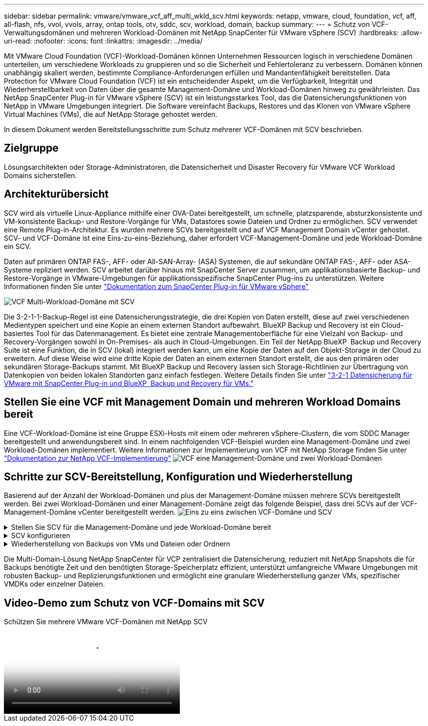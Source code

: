 ---
sidebar: sidebar 
permalink: vmware/vmware_vcf_aff_multi_wkld_scv.html 
keywords: netapp, vmware, cloud, foundation, vcf, aff, all-flash, nfs, vvol, vvols, array, ontap tools, otv, sddc, scv, workload, domain, backup 
summary:  
---
= Schutz von VCF-Verwaltungsdomänen und mehreren Workload-Domänen mit NetApp SnapCenter für VMware vSphere (SCV)
:hardbreaks:
:allow-uri-read: 
:nofooter: 
:icons: font
:linkattrs: 
:imagesdir: ../media/


[role="lead"]
Mit VMware Cloud Foundation (VCF)-Workload-Domänen können Unternehmen Ressourcen logisch in verschiedene Domänen unterteilen, um verschiedene Workloads zu gruppieren und so die Sicherheit und Fehlertoleranz zu verbessern. Domänen können unabhängig skaliert werden, bestimmte Compliance-Anforderungen erfüllen und Mandantenfähigkeit bereitstellen. Data Protection for VMware Cloud Foundation (VCF) ist ein entscheidender Aspekt, um die Verfügbarkeit, Integrität und Wiederherstellbarkeit von Daten über die gesamte Management-Domäne und Workload-Domänen hinweg zu gewährleisten. Das NetApp SnapCenter Plug-in für VMware vSphere (SCV) ist ein leistungsstarkes Tool, das die Datensicherungsfunktionen von NetApp in VMware Umgebungen integriert. Die Software vereinfacht Backups, Restores und das Klonen von VMware vSphere Virtual Machines (VMs), die auf NetApp Storage gehostet werden.

In diesem Dokument werden Bereitstellungsschritte zum Schutz mehrerer VCF-Domänen mit SCV beschrieben.



== Zielgruppe

Lösungsarchitekten oder Storage-Administratoren, die Datensicherheit und Disaster Recovery für VMware VCF Workload Domains sicherstellen.



== Architekturübersicht

SCV wird als virtuelle Linux-Appliance mithilfe einer OVA-Datei bereitgestellt, um schnelle, platzsparende, absturzkonsistente und VM-konsistente Backup- und Restore-Vorgänge für VMs, Datastores sowie Dateien und Ordner zu ermöglichen. SCV verwendet eine Remote Plug-in-Architektur. Es wurden mehrere SCVs bereitgestellt und auf VCF Management Domain vCenter gehostet. SCV- und VCF-Domäne ist eine Eins-zu-eins-Beziehung, daher erfordert VCF-Management-Domäne und jede Workload-Domäne ein SCV.

Daten auf primären ONTAP FAS-, AFF- oder All-SAN-Array- (ASA) Systemen, die auf sekundäre ONTAP FAS-, AFF- oder ASA-Systeme repliziert werden. SCV arbeitet darüber hinaus mit SnapCenter Server zusammen, um applikationsbasierte Backup- und Restore-Vorgänge in VMware-Umgebungen für applikationsspezifische SnapCenter Plug-ins zu unterstützen. Weitere Informationen finden Sie unter link:https://docs.netapp.com/us-en/sc-plugin-vmware-vsphere/index.html["Dokumentation zum SnapCenter Plug-in für VMware vSphere"]

image:vmware-vcf-aff-image50.png["VCF Multi-Workload-Domäne mit SCV"]

Die 3-2-1-1-Backup-Regel ist eine Datensicherungsstrategie, die drei Kopien von Daten erstellt, diese auf zwei verschiedenen Medientypen speichert und eine Kopie an einem externen Standort aufbewahrt. BlueXP Backup und Recovery ist ein Cloud-basiertes Tool für das Datenmanagement. Es bietet eine zentrale Managementoberfläche für eine Vielzahl von Backup- und Recovery-Vorgängen sowohl in On-Premises- als auch in Cloud-Umgebungen. Ein Teil der NetApp BlueXP  Backup und Recovery Suite ist eine Funktion, die in SCV (lokal) integriert werden kann, um eine Kopie der Daten auf den Objekt-Storage in der Cloud zu erweitern. Auf diese Weise wird eine dritte Kopie der Daten an einem externen Standort erstellt, die aus den primären oder sekundären Storage-Backups stammt. Mit BlueXP Backup und Recovery lassen sich Storage-Richtlinien zur Übertragung von Datenkopien von beiden lokalen Standorten ganz einfach festlegen. Weitere Details finden Sie unter link:https://docs.netapp.com/us-en/netapp-solutions/ehc/bxp-scv-hybrid-solution.html["3-2-1 Datensicherung für VMware mit SnapCenter Plug-in und BlueXP  Backup und Recovery für VMs."]



== Stellen Sie eine VCF mit Management Domain und mehreren Workload Domains bereit

Eine VCF-Workload-Domäne ist eine Gruppe ESXi-Hosts mit einem oder mehreren vSphere-Clustern, die vom SDDC Manager bereitgestellt und anwendungsbereit sind. In einem nachfolgenden VCF-Beispiel wurden eine Management-Domäne und zwei Workload-Domänen implementiert. Weitere Informationen zur Implementierung von VCF mit NetApp Storage finden Sie unter link:https://docs.netapp.com/us-en/netapp-solutions/vmware/vmware-vcf-overview.html["Dokumentation zur NetApp VCF-Implementierung"] image:vmware-vcf-aff-image51.png["VCF eine Management-Domäne und zwei Workload-Domänen"]



== Schritte zur SCV-Bereitstellung, Konfiguration und Wiederherstellung

Basierend auf der Anzahl der Workload-Domänen und plus der Management-Domäne müssen mehrere SCVs bereitgestellt werden. Bei zwei Workload-Domänen und einer Management-Domäne zeigt das folgende Beispiel, dass drei SCVs auf der VCF-Management-Domäne vCenter bereitgestellt werden. image:vmware-vcf-aff-image63.png["Eins zu eins zwischen VCF-Domäne und SCV"]

.Stellen Sie SCV für die Management-Domäne und jede Workload-Domäne bereit  
[%collapsible]
====
. link:https://docs.netapp.com/us-en/sc-plugin-vmware-vsphere/scpivs44_download_the_ova_open_virtual_appliance.html["Laden Sie die Open Virtual Appliance (OVA) herunter."]
. Melden Sie sich mit dem vSphere Client am vCenter Server an. Navigieren Sie zu Administration > Certificates > Certificate Management. Fügen Sie vertrauenswürdige Stammzertifikate hinzu, und installieren Sie jedes Zertifikat im Ordner certs. Sobald die Zertifikate installiert sind, kann OVA überprüft und bereitgestellt werden.
. Melden Sie sich bei  VCF Workload Domain vCenter an und stellen Sie  die OVF-Vorlage bereit, um den VMware Deploy Wizard zu starten. image:vmware-vcf-aff-image52.png["Stellen Sie die SCV OVF-Vorlage bereit"]
+
{Nbsp}

. Schalten Sie OVA ein, um SCV zu starten, und klicken Sie dann auf  VMware-Tools installieren.
. Generieren Sie das MFA-Token über die OVA-Konsole im Menü Systemkonfiguration. image:vmware-vcf-aff-image53.png["MFA für SnapCenter-Management Web Interface-Anmeldung"]
+
{Nbsp}

. Melden Sie sich bei der SCV-Management-GUI mit dem Admin-Benutzernamen und -Passwort an, die zum Zeitpunkt der Bereitstellung festgelegt wurden, und dem MFA-Token, das über die Wartungskonsole generiert wurde. https://<appliance-IP-address>:8080 to[] Zugriff auf die Management-GUI
+
image:vmware-vcf-aff-image54.png["NetApp SnapCenter für VMware vSphere Web-Konfiguration"]



====
.SCV konfigurieren
[%collapsible]
====
Um VMs zu sichern oder wiederherzustellen, fügen Sie zuerst die Storage-Cluster oder VMs hinzu, die die Datenspeicher hosten, erstellen dann Backup-Richtlinien zur Aufbewahrung und Häufigkeit und richten eine Ressourcengruppe zum Schutz der Ressourcen ein. image:vmware-vcf-aff-image55.png["Erste Schritte mit SCV"]

. Melden Sie sich beim vCenter Web Client an, klicken Sie   in der Symbolleiste auf Menü, wählen Sie  SnapCenter Plug-in für VMware vSphere und Speicher hinzufügen. Klicken Sie im linken Navigationsbereich des SCV-Plug-ins auf  Speichersysteme und wählen Sie dann   Option hinzufügen. Geben Sie im Dialogfeld Storage System hinzufügen die grundlegenden SVM- oder Cluster-Informationen ein, und wählen Sie Hinzufügen aus. Geben Sie die IP-Adresse und die Anmeldung für den NetApp-Storage ein.
. Um eine neue Sicherungsrichtlinie zu erstellen, klicken Sie im linken Navigationsbereich des SCV-Plug-ins auf Richtlinien und wählen Sie Neue Richtlinie aus.   Geben Sie auf der Seite Neue Sicherungsrichtlinie die Konfigurationsinformationen für  die Richtlinie ein, und klicken Sie auf Hinzufügen. image:vmware-vcf-aff-image56.png["Erstellen Sie Eine Sicherungsrichtlinie"]
. Klicken Sie im linken Navigationsbereich des SCV-Plug-ins auf Ressourcengruppen und wählen Sie dann  Erstellen. Geben Sie auf jeder Seite des Assistenten zum Erstellen von Ressourcengruppen die erforderlichen Informationen ein, wählen Sie VMs und Datenspeicher aus, die in die Ressourcengruppe aufgenommen werden sollen, und wählen Sie dann die Backup-Richtlinien aus, die auf die Ressourcengruppe angewendet werden sollen, und geben Sie den Backup-Zeitplan an.


image:vmware-vcf-aff-image57.png["Ressourcengruppe Erstellen"]

====
.Wiederherstellung von Backups von VMs und Dateien oder Ordnern
[%collapsible]
====
VMs, VMDKs, Dateien und Ordner von Backups können wiederhergestellt werden. Die VM kann auf dem ursprünglichen Host oder auf einem alternativen Host im selben vCenter Server oder auf einem alternativen ESXi-Host wiederhergestellt werden, der vom gleichen vCenter verwaltet wird. Sie können einen herkömmlichen Datenspeicher aus einem Backup einbinden, wenn Sie auf die Dateien im Backup zugreifen möchten. Sie können das Backup entweder auf demselben ESXi Host mounten, auf dem das Backup erstellt wurde, oder auf einem alternativen ESXi Host, der denselben Typ von VM- und Host-Konfigurationen hat. Sie können einen Datastore mehrmals auf einem Host mounten. Einzelne Dateien und Ordner können auch in einer Sitzung zur Wiederherstellung von Gastdateien wiederhergestellt werden. Dabei wird eine Sicherungskopie einer virtuellen Festplatte angehängt und die ausgewählten Dateien oder Ordner werden wiederhergestellt. Dateien und Ordner können auch wiederhergestellt werden.

Schritte zur VM-Wiederherstellung

. Klicken Sie in der VMware vSphere-Client-GUI   in der Symbolleiste auf Menü und wählen Sie   in der Dropdown-Liste VMs und Vorlagen aus. Klicken Sie mit   der rechten Maustaste auf eine VM, wählen Sie in der   Dropdown-Liste SnapCenter-Plug-in für VMware vSphere aus, und wählen Sie anschließend in der sekundären Dropdown-Liste Wiederherstellen aus, um den Assistenten zu starten.
.   Wählen Sie im Wiederherstellungsassistenten den Backup-Snapshot aus, den Sie wiederherstellen möchten, und wählen Sie   im   Feld Wiederherstellungsbereich die gesamte virtuelle Maschine aus. Wählen Sie dann den Wiederherstellungsort aus, und geben Sie dann die Zielinformationen ein, auf die das Backup gemountet werden soll.   Wählen Sie auf der Seite Speicherort auswählen den Speicherort für den wiederhergestellten Datastore aus. Überprüfen Sie die Seite Zusammenfassung, und klicken Sie auf Fertig stellen. image:vmware-vcf-aff-image59.png["VM-Wiederherstellung"]
. Überwachen Sie den Vorgangsfortschritt, indem Sie   unten im Bildschirm auf Letzte Aufgaben klicken.


Schritte Zur Datastore-Wiederherstellung

. Klicken Sie mit der rechten Maustaste auf einen Datastore, und wählen Sie SnapCenter-Plug-in für VMware vSphere > Sicherung mounten aus.
. Wählen Sie auf der Seite Mount Datastore ein Backup und einen Backup-Speicherort (primär oder sekundär) aus, und klicken Sie dann auf Mount.


image:vmware-vcf-aff-image62.png["Datastore Restore"]

Schritte zum Wiederherstellen von Dateien und Ordnern

. Wenn Sie ein virtuelles Anbinden-Laufwerk für die Wiederherstellung von Gastdateien oder Ordnern verwenden, muss die Ziel-VM für die Anhängedatei vor der Wiederherstellung über Anmeldedaten verfügen.   Wählen Sie im SnapCenter-Plug-in für VMware vSphere unter Plug-ins den   Abschnitt Gastdateiwiederherstellung und als Anmeldeinformationen ausführen aus, und geben Sie die Benutzeranmeldeinformationen ein. Für den Benutzernamen müssen Sie „Administrator“ eingeben. image:vmware-vcf-aff-image60.png["Credential Wiederherstellen"]
. Klicken Sie im vSphere-Client mit der rechten Maustaste auf die VM   , und wählen Sie SnapCenter-Plug-in für VMware vSphere > Wiederherstellung von Gastdateien aus.   Geben Sie auf der Seite Wiederherstellungsumfang den Backup-Namen, das virtuelle VMDK-Laufwerk und den Speicherort an – primär oder sekundär. Klicken Sie zur Bestätigung auf sommerlich. image:vmware-vcf-aff-image61.png["Wiederherstellung von Dateien und Ordnern"]


====
Die Multi-Domain-Lösung NetApp SnapCenter für VCP zentralisiert die Datensicherung, reduziert mit NetApp Snapshots die für Backups benötigte Zeit und den benötigten Storage-Speicherplatz effizient, unterstützt umfangreiche VMware Umgebungen mit robusten Backup- und Replizierungsfunktionen und ermöglicht eine granulare Wiederherstellung ganzer VMs, spezifischer VMDKs oder einzelner Dateien.



== Video-Demo zum Schutz von VCF-Domains mit SCV

.Schützen Sie mehrere VMware VCF-Domänen mit NetApp SCV
video::25a5a06c-1def-4aa4-ab00-b28100142194[panopto,width=360]